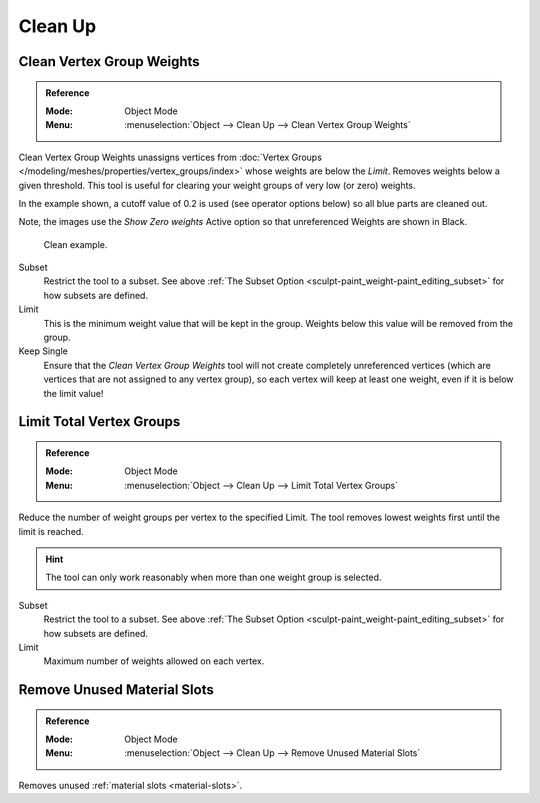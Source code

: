 
********
Clean Up
********

Clean Vertex Group Weights
==========================

.. admonition:: Reference
   :class: refbox

   :Mode:      Object Mode
   :Menu:      :menuselection:`Object --> Clean Up --> Clean Vertex Group Weights`

Clean Vertex Group Weights unassigns vertices from
:doc:`Vertex Groups </modeling/meshes/properties/vertex_groups/index>`
whose weights are below the *Limit*. Removes weights below a given threshold.
This tool is useful for clearing your weight groups of very low (or zero) weights.

In the example shown, a cutoff value of 0.2 is used (see operator options below)
so all blue parts are cleaned out.

Note, the images use the *Show Zero weights* Active option
so that unreferenced Weights are shown in Black.

.. figure:: /images/sculpt-paint_weight-paint_editing_clean-example.png

   Clean example.

Subset
   Restrict the tool to a subset.
   See above :ref:`The Subset Option <sculpt-paint_weight-paint_editing_subset>` for how subsets are defined.
Limit
   This is the minimum weight value that will be kept in the group.
   Weights below this value will be removed from the group.
Keep Single
   Ensure that the *Clean Vertex Group Weights* tool will not create completely unreferenced vertices
   (which are vertices that are not assigned to any vertex group), so each vertex will
   keep at least one weight, even if it is below the limit value!



Limit Total Vertex Groups
=========================

.. admonition:: Reference
   :class: refbox

   :Mode:      Object Mode
   :Menu:      :menuselection:`Object --> Clean Up --> Limit Total Vertex Groups`

Reduce the number of weight groups per vertex to the specified Limit.
The tool removes lowest weights first until the limit is reached.

.. hint::

   The tool can only work reasonably when more than one weight group is selected.

Subset
   Restrict the tool to a subset.
   See above :ref:`The Subset Option <sculpt-paint_weight-paint_editing_subset>` for how subsets are defined.
Limit
   Maximum number of weights allowed on each vertex.


.. _bpy.ops.object.material_slot_remove_unused:

Remove Unused Material Slots
============================

.. admonition:: Reference
   :class: refbox

   :Mode:      Object Mode
   :Menu:      :menuselection:`Object --> Clean Up --> Remove Unused Material Slots`

Removes unused :ref:`material slots <material-slots>`.

